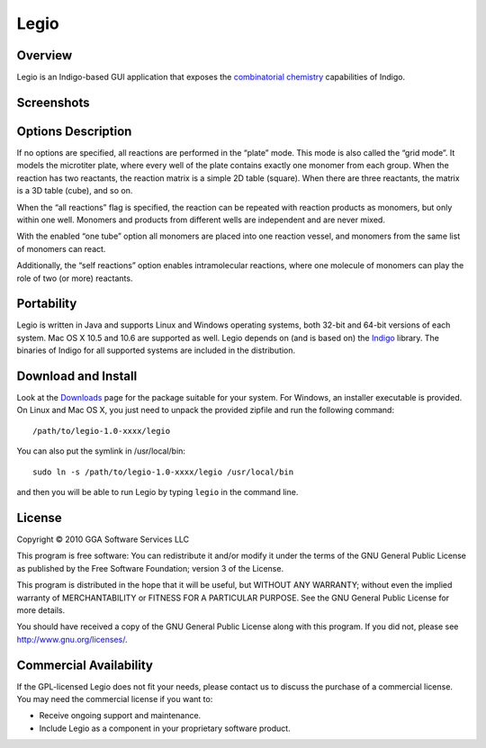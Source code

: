 ﻿Legio
=====

Overview
--------

Legio is an Indigo-based GUI application that exposes the `combinatorial
chemistry <concepts/combichem.html>`__ capabilities of Indigo.

Screenshots
-----------

|image0| |image1|

Options Description
-------------------

If no options are specified, all reactions are performed in the “plate”
mode. This mode is also called the “grid mode”. It models the microtiter
plate, where every well of the plate contains exactly one monomer from
each group. When the reaction has two reactants, the reaction matrix is
a simple 2D table (square). When there are three reactants, the matrix
is a 3D table (cube), and so on.

When the “all reactions” flag is specified, the reaction can be repeated
with reaction products as monomers, but only within one well. Monomers
and products from different wells are independent and are never mixed.

With the enabled “one tube” option all monomers are placed into one
reaction vessel, and monomers from the same list of monomers can react.

Additionally, the “self reactions” option enables intramolecular
reactions, where one molecule of monomers can play the role of two (or
more) reactants.

Portability
-----------

Legio is written in Java and supports Linux and Windows operating
systems, both 32-bit and 64-bit versions of each system. Mac OS X 10.5
and 10.6 are supported as well. Legio depends on (and is based on) the
`Indigo <index.html>`__ library. The binaries of Indigo for all
supported systems are included in the distribution.

Download and Install
--------------------

Look at the `Downloads <../download/index.html>`__ page for the package
suitable for your system. For Windows, an installer executable is
provided. On Linux and Mac OS X, you just need to unpack the provided
zipfile and run the following command:

::

    /path/to/legio-1.0-xxxx/legio

You can also put the symlink in /usr/local/bin:

::

    sudo ln -s /path/to/legio-1.0-xxxx/legio /usr/local/bin

and then you will be able to run Legio by typing ``legio`` in the
command line.

License
-------

Copyright © 2010 GGA Software Services LLC

This program is free software: You can redistribute it and/or modify it
under the terms of the GNU General Public License as published by the
Free Software Foundation; version 3 of the License.

This program is distributed in the hope that it will be useful, but
WITHOUT ANY WARRANTY; without even the implied warranty of
MERCHANTABILITY or FITNESS FOR A PARTICULAR PURPOSE. See the GNU General
Public License for more details.

You should have received a copy of the GNU General Public License along
with this program. If you did not, please see
http://www.gnu.org/licenses/.

Commercial Availability
-----------------------

If the GPL-licensed Legio does not fit your needs, please contact us to discuss the purchase of a commercial license.
You may need the commercial license if you want to:

-  Receive ongoing support and maintenance.
-  Include Legio as a component in your proprietary software product.

.. |image0| image:: ../assets/indigo/legio.png
.. |image1| image:: ../assets/indigo/legio_res.png

